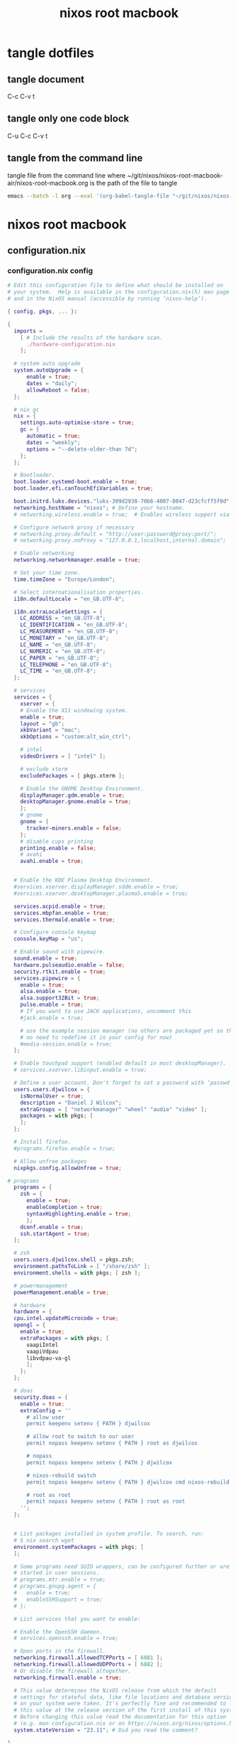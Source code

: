 #+TITLE: nixos root macbook
#+STARTUP: content
#+STARTUP: overview hideblocks
#+OPTIONS: num:nil author:nil
#+PROPERTY: header-args :mkdirp yes
* tangle dotfiles
** tangle document

C-c C-v t

** tangle only one code block

C-u C-c C-v t

** tangle from the command line

tangle file from the command line
where ~/git/nixos/nixos-root-macbook-air/nixos-root-macbook.org is the path of the file to tangle

#+begin_src sh
emacs --batch -l org --eval '(org-babel-tangle-file "~/git/nixos/nixos-root-macbook-air/nixos-root-macbook.org")'
#+end_src

* nixos root macbook
** configuration.nix
*** configuration.nix config

#+NAME: configuration.nix
#+BEGIN_SRC nix
# Edit this configuration file to define what should be installed on
# your system.  Help is available in the configuration.nix(5) man page
# and in the NixOS manual (accessible by running ‘nixos-help’).

{ config, pkgs, ... }:

{
  imports =
    [ # Include the results of the hardware scan.
      ./hardware-configuration.nix
    ];

  # system auto upgrade
  system.autoUpgrade = {
      enable = true;
      dates = "daily";
      allowReboot = false;
  };

  # nix gc
  nix = {
    settings.auto-optimise-store = true;
    gc = {
      automatic = true;
      dates = "weekly";
      options = "--delete-older-than 7d";
    };
  };

  # Bootloader.
  boot.loader.systemd-boot.enable = true;
  boot.loader.efi.canTouchEfiVariables = true;

  boot.initrd.luks.devices."luks-309d2938-70b6-4007-8047-d23cfcff5f0d".device = "/dev/disk/by-uuid/309d2938-70b6-4007-8047-d23cfcff5f0d";
  networking.hostName = "nixos"; # Define your hostname.
  # networking.wireless.enable = true;  # Enables wireless support via wpa_supplicant.

  # Configure network proxy if necessary
  # networking.proxy.default = "http://user:password@proxy:port/";
  # networking.proxy.noProxy = "127.0.0.1,localhost,internal.domain";

  # Enable networking
  networking.networkmanager.enable = true;

  # Set your time zone.
  time.timeZone = "Europe/London";

  # Select internationalisation properties.
  i18n.defaultLocale = "en_GB.UTF-8";

  i18n.extraLocaleSettings = {
    LC_ADDRESS = "en_GB.UTF-8";
    LC_IDENTIFICATION = "en_GB.UTF-8";
    LC_MEASUREMENT = "en_GB.UTF-8";
    LC_MONETARY = "en_GB.UTF-8";
    LC_NAME = "en_GB.UTF-8";
    LC_NUMERIC = "en_GB.UTF-8";
    LC_PAPER = "en_GB.UTF-8";
    LC_TELEPHONE = "en_GB.UTF-8";
    LC_TIME = "en_GB.UTF-8";
  };

  # services
  services = {
    xserver = {
    # Enable the X11 windowing system.
    enable = true;
    layout = "gb";
    xkbVariant = "mac";
    xkbOptions = "custom:alt_win_ctrl";

    # intel 
    videoDrivers = [ "intel" ];

    # exclude xterm
    excludePackages = [ pkgs.xterm ];

    # Enable the GNOME Desktop Environment.
    displayManager.gdm.enable = true;
    desktopManager.gnome.enable = true;
    };
    # gnome
    gnome = {
      tracker-miners.enable = false;
    };
    # disable cups printing
    printing.enable = false;
    # avahi
    avahi.enable = true;


  # Enable the KDE Plasma Desktop Environment.
  #services.xserver.displayManager.sddm.enable = true;
  #services.xserver.desktopManager.plasma5.enable = true;

  services.acpid.enable = true;
  services.mbpfan.enable = true;
  services.thermald.enable = true;

  # Configure console keymap
  console.keyMap = "us";

  # Enable sound with pipewire.
  sound.enable = true;
  hardware.pulseaudio.enable = false;
  security.rtkit.enable = true;
  services.pipewire = {
    enable = true;
    alsa.enable = true;
    alsa.support32Bit = true;
    pulse.enable = true;
    # If you want to use JACK applications, uncomment this
    #jack.enable = true;

    # use the example session manager (no others are packaged yet so this is enabled by default,
    # no need to redefine it in your config for now)
    #media-session.enable = true;
  };

  # Enable touchpad support (enabled default in most desktopManager).
  # services.xserver.libinput.enable = true;

  # Define a user account. Don't forget to set a password with ‘passwd’.
  users.users.djwilcox = {
    isNormalUser = true;
    description = "Daniel J Wilcox";
    extraGroups = [ "networkmanager" "wheel" "audio" "video" ];
    packages = with pkgs; [
    ];
  };

  # Install firefox.
  #programs.firefox.enable = true;

  # Allow unfree packages
  nixpkgs.config.allowUnfree = true;

# programs
  programs = {
    zsh = {
      enable = true;
      enableCompletion = true;
      syntaxHighlighting.enable = true;
      }; 
    dconf.enable = true;
    ssh.startAgent = true;
  };

  # zsh
  users.users.djwilcox.shell = pkgs.zsh;
  environment.pathsToLink = [ "/share/zsh" ];
  environment.shells = with pkgs; [ zsh ];

  # powermanagement
  powerManagement.enable = true;

  # hardware
  hardware = {
  cpu.intel.updateMicrocode = true;
  opengl = {
    enable = true;
    extraPackages = with pkgs; [
      vaapiIntel
      vaapiVdpau
      libvdpau-va-gl
      ];
    };
  };

  # doas
  security.doas = {
    enable = true;
    extraConfig = ''
      # allow user
      permit keepenv setenv { PATH } djwilcox
      
      # allow root to switch to our user
      permit nopass keepenv setenv { PATH } root as djwilcox

      # nopass
      permit nopass keepenv setenv { PATH } djwilcox
      
      # nixos-rebuild switch
      permit nopass keepenv setenv { PATH } djwilcox cmd nixos-rebuild
      
      # root as root
      permit nopass keepenv setenv { PATH } root as root
    '';
  };
  

  # List packages installed in system profile. To search, run:
  # $ nix search wget
  environment.systemPackages = with pkgs; [
  ];

  # Some programs need SUID wrappers, can be configured further or are
  # started in user sessions.
  # programs.mtr.enable = true;
  # programs.gnupg.agent = {
  #   enable = true;
  #   enableSSHSupport = true;
  # };

  # List services that you want to enable:

  # Enable the OpenSSH daemon.
  # services.openssh.enable = true;

  # Open ports in the firewall.
  networking.firewall.allowedTCPPorts = [ 6881 ];
  networking.firewall.allowedUDPPorts = [ 6882 ];
  # Or disable the firewall altogether.
  networking.firewall.enable = true;

  # This value determines the NixOS release from which the default
  # settings for stateful data, like file locations and database versions
  # on your system were taken. It‘s perfectly fine and recommended to leave
  # this value at the release version of the first install of this system.
  # Before changing this value read the documentation for this option
  # (e.g. man configuration.nix or on https://nixos.org/nixos/options.html).
  system.stateVersion = "23.11"; # Did you read the comment?

}
#+END_SRC

*** configuration.nix tangle
:PROPERTIES:
:ORDERED:  t
:END:

+ root dir

#+NAME: configuration.nix-root-dir
#+BEGIN_SRC nix :noweb yes :tangle "/sudo::/etc/nixos/configuration.nix"
<<configuration.nix>>
#+END_SRC
  
+ current dir

#+NAME: configuration.nix-current-dir
#+BEGIN_SRC nix :noweb yes :tangle "etc/nixos/configuration.nix"
<<configuration.nix>>
<<doas>>
#+END_SRC

** hardware-configuration.nix
*** hardware-configuration.nix config

#+NAME: hardware-configuration.nix
#+BEGIN_SRC nix
# Do not modify this file!  It was generated by ‘nixos-generate-config’
# and may be overwritten by future invocations.  Please make changes
# to /etc/nixos/configuration.nix instead.
{ config, lib, pkgs, modulesPath, ... }:

{
  imports =
    [ (modulesPath + "/hardware/network/broadcom-43xx.nix")
      (modulesPath + "/installer/scan/not-detected.nix")
    ];

  boot.initrd.availableKernelModules = [ "xhci_pci" "ahci" "usbhid" "usb_storage" "sd_mod" ];
  boot.initrd.kernelModules = [ ];
  boot.kernelModules = [ "kvm-intel" ];
  boot.extraModulePackages = [ ];

  fileSystems."/" =
    { device = "/dev/disk/by-uuid/9fc40609-c873-4400-bc4f-732daad2f161";
      fsType = "ext4";
    };

  boot.initrd.luks.devices."luks-99f69e30-05e8-4264-9a3e-f8848fe4dcba".device = "/dev/disk/by-uuid/99f69e30-05e8-4264-9a3e-f8848fe4dcba";

  fileSystems."/boot" =
    { device = "/dev/disk/by-uuid/7B13-B08D";
      fsType = "vfat";
      options = [ "fmask=0022" "dmask=0022" ];
    };

  swapDevices =
    [ { device = "/dev/disk/by-uuid/50e49ba4-a733-4964-ab1f-cc6a971caa16"; }
    ];

  # Enables DHCP on each ethernet and wireless interface. In case of scripted networking
  # (the default) this is the recommended approach. When using systemd-networkd it's
  # still possible to use this option, but it's recommended to use it in conjunction
  # with explicit per-interface declarations with `networking.interfaces.<interface>.useDHCP`.
  networking.useDHCP = lib.mkDefault true;
  # networking.interfaces.enp0s20u1.useDHCP = lib.mkDefault true;
  # networking.interfaces.wlp3s0.useDHCP = lib.mkDefault true;

  nixpkgs.hostPlatform = lib.mkDefault "x86_64-linux";
  hardware.cpu.intel.updateMicrocode = lib.mkDefault config.hardware.enableRedistributableFirmware;
}
#+END_SRC

*** hardware-configuration.nix tangle
:PROPERTIES:
:ORDERED:  t
:END:

+ root dir

#+NAME: hardware-configuration.nix-root-dir
#+BEGIN_SRC nix :noweb yes :tangle "/sudo::/etc/nixos/hardware-configuration.nix"
<<hardware-configuration.nix>>
#+END_SRC
  
+ current dir

#+NAME: hardware-configuration.nix-current-dir
#+BEGIN_SRC nix :noweb yes :tangle "etc/nixos/hardware-configuration.nix"
<<hardware-configuration.nix>>
#+END_SRC
